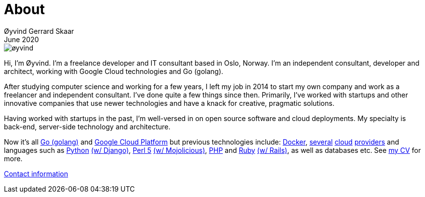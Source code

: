= About
Øyvind Gerrard Skaar
June 2020
:imagesdir: ../../../static_files/page-files/

image::øyvind.jpg[]

[role=lead]
Hi, I'm Øyvind. I'm a freelance developer and IT consultant based in Oslo, Norway.
I'm an independent consultant, developer and architect, working with Google Cloud technologies and Go (golang). 

After studying computer science and working for a few years, I left my job in 2014 to start my own company and work as a freelancer and independent consultant.
I've done quite a few things since then.
Primarily, I've worked with startups and other innovative companies that use newer technologies and have a knack for creative, pragmatic solutions.

Having worked with startups in the past, I'm well-versed in on open source software and cloud deployments.
My specialty is back-end, server-side technology and architecture. 

Now it's all link:http://golang.org[Go (golang)] and link:http://cloud.google.com[Google Cloud Platform] but previous technologies include:
link:http://docker.com[Docker],
link:http://digitalocean.com[several]
link:http://zetta.io[cloud]
link:http://aws.amazon.com[providers] and languages such as
link:http://python.org[Python]
link:http://djangoproject.com[(w/ Django)],
link:http://www.perl.org[Perl 5]
link:http://mojolicio.us[(w/ Mojolicious)],
link:http://php.net[PHP] and
link:http://ruby-lang.org[Ruby]
link:http://rubyonrails.org/[(w/ Rails)],
as well as databases etc. See link:https://oyvindsk.com/cv/cv-%C3%B8yvind_gerrard_skaar-english.pdf[my CV] for more.

link:https://oyvindsk.com/contact[Contact information]